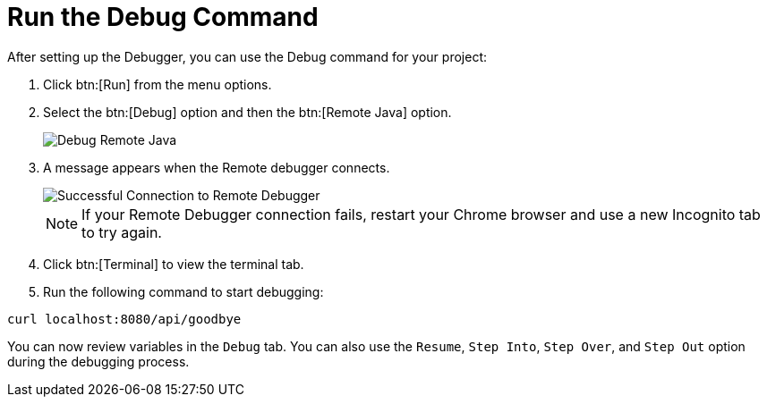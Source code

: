 [#run_debug]
= Run the Debug Command

After setting up the Debugger, you can use the Debug command for your project:

. Click btn:[Run] from the menu options.
. Select the btn:[Debug] option and then the btn:[Remote Java] option.
+
image::debug_remote_java.png[Debug Remote Java]
+
. A message appears when the Remote debugger connects.
+
image::success_remote.png[Successful Connection to Remote Debugger]
+
NOTE: If your Remote Debugger connection fails, restart your Chrome browser and use a new Incognito tab to try again.
+
. Click btn:[Terminal] to view the terminal tab.
. Run the following command to start debugging:
```
curl localhost:8080/api/goodbye
```

You can now review variables in the `Debug` tab. You can also use the `Resume`, `Step Into`, `Step Over`, and `Step Out` option during the debugging process.
